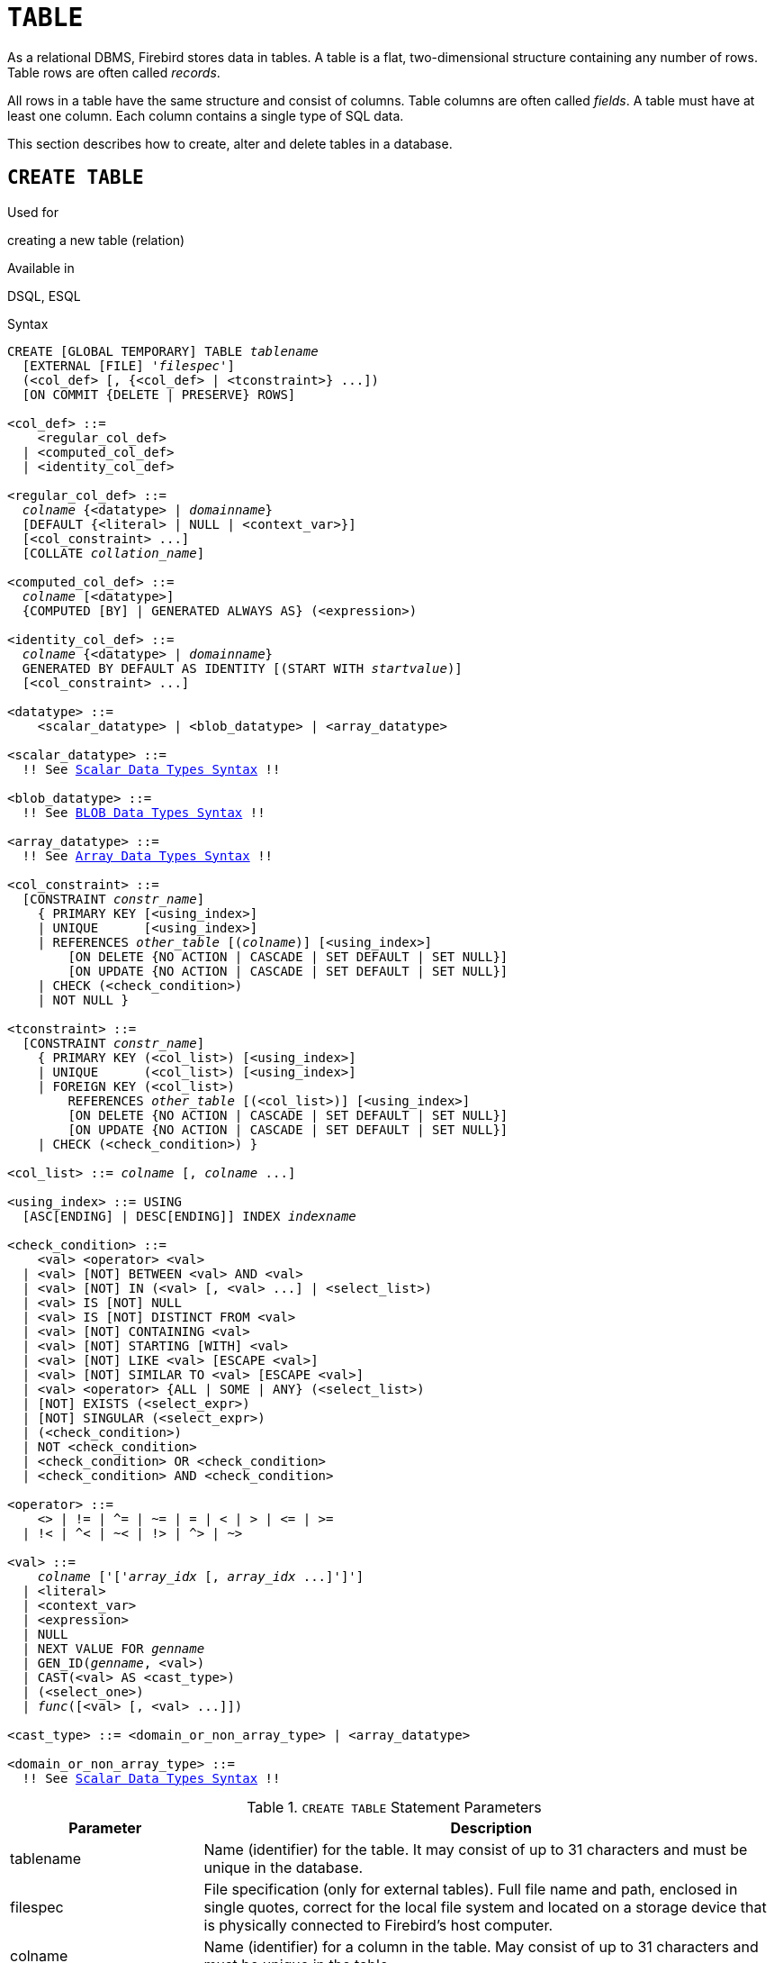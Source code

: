 [[fblangref30-ddl-table]]
= `TABLE`

As a relational DBMS, Firebird stores data in tables.
A table is a flat, two-dimensional structure containing any number of rows.
Table rows are often called _records_.

All rows in a table have the same structure and consist of columns.
Table columns are often called _fields_.
A table must have at least one column.
Each column contains a single type of SQL data.

This section describes how to create, alter and delete tables in a database.

[[fblangref30-ddl-tbl-create]]
== `CREATE TABLE`

.Used for
creating a new table (relation)

.Available in
DSQL, ESQL

[[fblangref30-ddl-tbl-create-syntax]]
.Syntax
[listing,subs="+quotes,macros"]
----
CREATE [GLOBAL TEMPORARY] TABLE _tablename_
  [EXTERNAL [FILE] '_filespec_']
  (<col_def> [, {<col_def> | <tconstraint>} ...])
  [ON COMMIT {DELETE | PRESERVE} ROWS]

<col_def> ::=
    <regular_col_def>
  | <computed_col_def>
  | <identity_col_def>

<regular_col_def> ::=
  _colname_ {<datatype> | _domainname_}
  [DEFAULT {<literal> | NULL | <context_var>}]
  [<col_constraint> ...]
  [COLLATE _collation_name_]

<computed_col_def> ::=
  _colname_ [<datatype>]
  {COMPUTED [BY] | GENERATED ALWAYS AS} (<expression>)

<identity_col_def> ::=
  _colname_ {<datatype> | _domainname_}
  GENERATED BY DEFAULT AS IDENTITY [(START WITH _startvalue_)]
  [<col_constraint> ...]

<datatype> ::=
    <scalar_datatype> | <blob_datatype> | <array_datatype>

<scalar_datatype> ::=
  !! See <<fblangref30-datatypes-syntax-scalar,Scalar Data Types Syntax>> !!

<blob_datatype> ::=
  !! See <<fblangref30-datatypes-syntax-blob,BLOB Data Types Syntax>> !!

<array_datatype> ::=
  !! See <<fblangref30-datatypes-syntax-array,Array Data Types Syntax>> !!

<col_constraint> ::=
  [CONSTRAINT _constr_name_]
    { PRIMARY KEY [<using_index>]
    | UNIQUE      [<using_index>]
    | REFERENCES _other_table_ [(_colname_)] [<using_index>]
        [ON DELETE {NO ACTION | CASCADE | SET DEFAULT | SET NULL}]
        [ON UPDATE {NO ACTION | CASCADE | SET DEFAULT | SET NULL}]
    | CHECK (<check_condition>)
    | NOT NULL }

<tconstraint> ::=
  [CONSTRAINT _constr_name_]
    { PRIMARY KEY (<col_list>) [<using_index>]
    | UNIQUE      (<col_list>) [<using_index>]
    | FOREIGN KEY (<col_list>)
        REFERENCES _other_table_ [(<col_list>)] [<using_index>]
        [ON DELETE {NO ACTION | CASCADE | SET DEFAULT | SET NULL}]
        [ON UPDATE {NO ACTION | CASCADE | SET DEFAULT | SET NULL}]
    | CHECK (<check_condition>) }

<col_list> ::= _colname_ [, _colname_ ...]

<using_index> ::= USING
  [ASC[ENDING] | DESC[ENDING]] INDEX _indexname_

<check_condition> ::=
    <val> <operator> <val>
  | <val> [NOT] BETWEEN <val> AND <val>
  | <val> [NOT] IN (<val> [, <val> ...] | <select_list>)
  | <val> IS [NOT] NULL
  | <val> IS [NOT] DISTINCT FROM <val>
  | <val> [NOT] CONTAINING <val>
  | <val> [NOT] STARTING [WITH] <val>
  | <val> [NOT] LIKE <val> [ESCAPE <val>]
  | <val> [NOT] SIMILAR TO <val> [ESCAPE <val>]
  | <val> <operator> {ALL | SOME | ANY} (<select_list>)
  | [NOT] EXISTS (<select_expr>)
  | [NOT] SINGULAR (<select_expr>)
  | (<check_condition>)
  | NOT <check_condition>
  | <check_condition> OR <check_condition>
  | <check_condition> AND <check_condition>

<operator> ::=
    <> | != | ^= | ~= | = | < | > | <= | >=
  | !< | ^< | ~< | !> | ^> | ~>

<val> ::=
    _colname_ ['['_array_idx_ [, _array_idx_ ...]']']
  | <literal>
  | <context_var>
  | <expression>
  | NULL
  | NEXT VALUE FOR _genname_
  | GEN_ID(_genname_, <val>)
  | CAST(<val> AS <cast_type>)
  | (<select_one>)
  | _func_([<val> [, <val> ...]])

<cast_type> ::= <domain_or_non_array_type> | <array_datatype>

<domain_or_non_array_type> ::=
  !! See <<fblangref30-datatypes-syntax-scalar-syntax,Scalar Data Types Syntax>> !!
----

[[fblangref30-ddl-tbl-createtbl]]
.`CREATE TABLE` Statement Parameters
[cols="<1,<3", options="header",stripes="none"]
|===
^| Parameter
^| Description

|tablename
|Name (identifier) for the table.
It may consist of up to 31 characters and must be unique in the database.

|filespec
|File specification (only for external tables).
Full file name and path, enclosed in single quotes, correct for the local file system and located on a storage device that is physically connected to Firebird's host computer.

|colname
|Name (identifier) for a column in the table.
May consist of up to 31 characters and must be unique in the table.

|datatype
|SQL data type

|domain_name
|Domain name

|start_value
|The initial value of the identity column

|col_constraint
|Column constraint

|tconstraint
|Table constraint

|constr_name
|The name (identifier) of a constraint.
May consist of up to 31 characters.

|other_table
|The name of the table referenced by the foreign key constraint

|other_col
|The name of the column in _other_table_ that is referenced by the foreign key

|literal
|A literal value that is allowed in the given context

|context_var
|Any context variable whose data type is allowed in the given context

|check_condition
|The condition applied to a CHECK constraint, that will resolve as either true, false or `NULL`

|collation
|Collation

|select_one
|A scalar `SELECT` statement -- selecting one column and returning only one row

|select_list
|A `SELECT` statement selecting one column and returning zero or more rows

|select_expr
|A `SELECT` statement selecting one or more columns and returning zero or more rows

|expression
|An expression resolving to a value that is allowed in the given context

|genname
|Sequence (generator) name

|func
|Internal function or UDF
|===

The `CREATE TABLE` statement creates a new table.
Any user can create it and its name must be unique among the names of all tables, views and stored procedures in the database.

A table must contain at least one column that is not computed, and the names of columns must be unique in the table.

A column must have either an explicit _SQL data type_, the name of a _domain_ whose attributes will be copied for the column, or be defined as `COMPUTED BY` an expression (a _calculated field_).

A table may have any number of table constraints, including none.

[[fblangref30-ddl-tbl-character]]
=== Character Columns

You can use the `CHARACTER SET` clause to specify the character set for the `CHAR`, `VARCHAR` and `BLOB` (text subtype) types.
If the character set is not specified, the default character set of the database - at time of the creation of the column - will be used.
If the database has no default character set, the `NONE` character set is applied.
In this case, data is stored and retrieved the way it was submitted.
Data in any encoding can be added to such a column, but it is not possible to add this data to a column with a different encoding.
No transliteration is performed between the source and destination encodings, which may result in errors.

The optional `COLLATE` clause allows you to specify the collation sequence for character data types, including `BLOB SUB_TYPE TEXT`.
If no collation sequence is specified, the default collation sequence for the specified character set - at time of the creation of the column - is applied.

[[fblangref30-ddl-tbl-default]]
=== Setting a `DEFAULT` Value

The optional `DEFAULT` clause allows you to specify the default value for the table column.
This value will be added to the column when an `INSERT` statement is executed if no value was specified for it _and_ that column was omitted from the `INSERT` command.

The default value can be a literal of a compatible type, a context variable that is type-compatible with the data type of the column, or `NULL`, if the column allows it.
If no default value is explicitly specified, `NULL` is implied.

An expression cannot be used as a default value.

[[fblangref30-ddl-tbl-domainbased]]
=== Domain-based Columns

To define a column, you can use a previously defined domain.
If the definition of a column is based on a domain, it may contain a new default value, additional `CHECK` constraints, and a `COLLATE` clause that will override the values specified in the domain definition.
The definition of such a column may contain additional column constraints (for instance, `NOT NULL`), if the domain does not have it.

[IMPORTANT]
====
It is not possible to define a domain-based column that is nullable if the domain was defined with the `NOT NULL` attribute.
If you want to have a domain that might be used for defining both nullable and non-nullable columns and variables, it is better practice defining the domain nullable and apply `NOT NULL` in the downstream column definitions and variable declarations.
====

[[fblangref30-ddl-tbl-identity]]
=== Identity Columns (autoincrement)

Identity columns can be defined using the `GENERATED BY DEFAULT AS IDENTITY` clause.
The identity column is the column associated with internal sequence generator.
Its value is set automatically every time it is not specified in the `INSERT` statement.
The optional `START WITH` clause allows you to specify an initial value other than 1.

.Incorrect `START WITH` behaviour
[WARNING]
====
The SQL standard requires that `START WITH` specifies the first value to be generated.
Unfortunately, the current implementation in Firebird instead uses the specified value as the initial value of the internal generator backing the identity column.
That means that right now it specifies the value **before** the first value that is generated.

This will be fixed in Firebird 4, see also http://tracker.firebirdsql.org/browse/CORE-6376[CORE-6376].
====

[float]
===== Rules

* The data type of an identity column must be an exact number type with zero scale.
Allowed types are thus `SMALLINT`, `INTEGER`, `BIGINT`, `NUMERIC(p[,0])` and `DECIMAL(p[,0])`.
* An identity column cannot have a `DEFAULT` or `COMPUTED` value.

[NOTE]
====
* An identity column cannot be altered to become a regular column.
The reverse is also true.
Firebird 4 will introduce the option to alter an identity column to a regular column.
* Identity columns are implicitly `NOT NULL` (non-nullable).
* Uniqueness is not enforced automatically.
A `UNIQUE` or `PRIMARY KEY` constraint is required to guarantee uniqueness.
* The use of other methods of generating key values for identity columns, e.g. by trigger-generator code or by allowing users to change or add them, is discouraged to avoid unexpected key violations.
====

[[fblangref30-ddl-tbl-computedby]]
=== Calculated Fields

Calculated fields can be defined with the `COMPUTED [BY]` or `GENERATED ALWAYS AS` clause (according to the SQL:2003 standard).
They mean the same.
Describing the data type is not required (but possible) for calculated fields, as the DBMS calculates and stores the appropriate type as a result of the expression analysis.
Appropriate operations for the data types included in an expression must be specified precisely.

If the data type is explicitly specified for a calculated field, the calculation result is converted to the specified type.
This means, for instance, that the result of a numeric expression could be rendered as a string.

In a query that selects a `COMPUTED BY` column, the expression is evaluated for each row of the selected data.

[TIP]
====
Instead of a computed column, in some cases it makes sense to use a regular column whose value is evaluated in triggers for adding and updating data.
It may reduce the performance of inserting/updating records, but it will increase the performance of data selection.
====

[[fblangref30-ddl-tbl-array]]
=== Defining an Array Column

* If the column is to be an array, the base type can be any SQL data type except `BLOB` and array.
* The dimensions of the array are specified between square brackets.
(In the <<fblangref30-ddl-tbl-create,Syntax block>> these brackets appear in quotes to distinguish them from the square brackets that identify optional syntax elements.)
* For each array dimension, one or two integer numbers define the lower and upper boundaries of its index range:
** By default, arrays are 1-based.
The lower boundary is implicit and only the upper boundary need be specified.
A single number smaller than 1 defines the range __num__..1 and a number greater than 1 defines the range 1..__num__.
** Two numbers separated by a colon ('```:```') and optional whitespace, the second greater than the first, can be used to define the range explicitly.
One or both boundaries can be less than zero, as long as the upper boundary is greater than the lower.
* When the array has multiple dimensions, the range definitions for each dimension must be separated by commas and optional whitespace.
* Subscripts are validated _only_ if an array actually exists.
It means that no error messages regarding invalid subscripts will be returned if selecting a specific element returns nothing or if an array field is [constant]`NULL`.

[[fblangref30-ddl-tbl-constraints]]
=== Constraints

Five types of constraints can be specified.
They are:

* Primary key (`PRIMARY KEY`)
* Unique key (`UNIQUE`)
* Foreign key (`REFERENCES`)
* `CHECK` constraint (`CHECK`)
* `NOT NULL` constraint (`NOT NULL`)

Constraints can be specified at column level ("`column constraints`") or at table level ("`table constraints`").
Table-level constraints are required when keys (unique constraint, Primary Key, Foreign Key) consist of multiple columns and when a `CHECK` constraint involves other columns in the row besides the column being defined.
The `NOT NULL` constraint can only be specified as a column constraint.
Syntax for some types of constraint may differ slightly according to whether the constraint is defined at the column or table level.

* A column-level constraint is specified during a column definition, after all column attributes except `COLLATION` are specified, and can involve only the column specified in that definition
* A table-level constraints can only be specified after the definitions of the columns used in the constraint.
* Table-level constraints are a more flexible way to set constraints, since they can cater for constraints involving multiple columns
* You can mix column-level and table-level constraints in the same `CREATE TABLE` statement

The system automatically creates the corresponding index for a primary key (`PRIMARY KEY`), a unique key (`UNIQUE`) and a foreign key (`REFERENCES` for a column-level constraint, `FOREIGN KEY REFERENCES` for one at the table level).

[[fblangref30-ddl-tbl-constraints-names]]
==== Names for Constraints and Their Indexes

Column-level constraints and their indexes are named automatically:

* The constraint name has the form `INTEG_n`, where _n_ represents one or more digits
* The index name has the form `RDB$PRIMARYn` (for a primary key index), `RDB$FOREIGNn` (for a foreign key index) or `RDB$n` (for a unique key index).
Again, _n_ represents one or more digits.

Automatic naming of table-level constraints and their indexes follows the same pattern, unless the names are supplied explicitly.

[[fblangref30-ddl-tbl-constraints-named]]
===== Named Constraints

A constraint can be named explicitly if the `CONSTRAINT` clause is used for its definition.
While the `CONSTRAINT` clause is optional for defining column-level constraints, it is mandatory for table-level constraints.
By default, the constraint index will have the same name as the constraint.
If a different name is wanted for the constraint index, a `USING` clause can be included.

[[fblangref30-ddl-tbl-constraints-using]]
===== The `USING` Clause

The `USING` clause allows you to specify a user-defined name for the index that is created automatically and, optionally, to define the direction of the index -- either ascending (the default) or descending.

[[fblangref30-ddl-tbl-constraints-pk]]
==== `PRIMARY KEY`

The `PRIMARY KEY` constraint is built on one or more _key columns_, where each column has the `NOT NULL` constraint specified.
The values across the key columns in any row must be unique.
A table can have only one primary key.

* A single-column Primary Key can be defined as a column level or a table-level constraint
* A multi-column Primary Key must be specified as a table-level constraint

[[fblangref30-ddl-tbl-constraints-uq]]
==== The `UNIQUE` Constraint

The `UNIQUE` constraint defines the requirement of content uniqueness for the values in a key throughout the table.
A table can contain any number of unique key constraints.

As with the Primary Key, the Unique constraint can be multi-column.
If so, it must be specified as a table-level constraint.

[[fblangref30-ddl-tbl-uqkey-nulls]]
===== `NULL` in Unique Keys

Firebird's SQL-99-compliant rules for `UNIQUE` constraints allow one or more ``NULL``s in a column with a `UNIQUE` constraint.
That makes it possible to define a `UNIQUE` constraint on a column that does not have the `NOT NULL` constraint.

For `UNIQUE` keys that span multiple columns, the logic is a little complicated:

* Multiple rows having null in all the columns of the key are allowed
* Multiple rows having keys with different combinations of nulls and non-null values are allowed
* Multiple rows having the same key columns null and the rest filled with non-null values are allowed, provided the values differ in at least one column
* Multiple rows having the same key columns null and the rest filled with non-null values that are the same in every column will violate the constraint

The rules for uniqueness can be summarised thus:

[quote]
In principle, all nulls are considered distinct.
However, if two rows have exactly the same key columns filled with non-null values, the `NULL` columns are ignored and the uniqueness is determined on the non-null columns as though they constituted the entire key.

.Illustration
[source]
----
RECREATE TABLE t( x int, y int, z int, unique(x,y,z));
INSERT INTO t values( NULL, 1, 1 );
INSERT INTO t values( NULL, NULL, 1 );
INSERT INTO t values( NULL, NULL, NULL );
INSERT INTO t values( NULL, NULL, NULL ); -- Permitted
INSERT INTO t values( NULL, NULL, 1 );    -- Not permitted
----

[[fblangref30-ddl-tbl-constraints-refs]]
==== `FOREIGN KEY`

A Foreign Key ensures that the participating column(s) can contain only values that also exist in the referenced column(s) in the master table.
These referenced columns are often called [term]_target columns_.
They must be the primary key or a unique key in the target table.
They need not have a `NOT NULL` constraint defined on them although, if they are the primary key, they will, of course, have that constraint.

The foreign key columns in the referencing table itself do not require a `NOT NULL` constraint.

A single-column Foreign Key can be defined in the column declaration, using the keyword `REFERENCES`:

[source]
----
... ,
  ARTIFACT_ID INTEGER REFERENCES COLLECTION (ARTIFACT_ID),
----

The column `ARTIFACT_ID` in the example references a column of the same name in the table `COLLECTIONS`.

Both single-column and multi-column foreign keys can be defined at the [term]_table level_.
For a multi-column Foreign Key, the table-level declaration is the only option.
This method also enables the provision of an optional name for the constraint:

[source]
----
...
  CONSTRAINT FK_ARTSOURCE FOREIGN KEY(DEALER_ID, COUNTRY)
    REFERENCES DEALER (DEALER_ID, COUNTRY),
----

Notice that the column names in the referenced ("`master`") table may differ from those in the Foreign Key.

[NOTE]
====
If no target columns are specified, the Foreign Key automatically references the target table's Primary Key.
====

[[fblangref30-ddl-tbl-constraints-fkactions]]
===== Foreign Key Actions

With the sub-clauses `ON UPDATE` and `ON DELETE` it is possible to specify an action to be taken on the affected foreign key column(s) when referenced values in the master table are changed:

`NO ACTION`:: (the default) - Nothing is done
`CASCADE`:: The change in the master table is propagated to the corresponding row(s) in the child table.
If a key value changes, the corresponding key in the child records changes to the new value;
if the master row is deleted, the child records are deleted.
`SET DEFAULT`:: The Foreign Key columns in the affected rows will be set to their default values _as they were when the foreign key constraint was defined_.
`SET NULL`:: The Foreign Key columns in the affected rows will be set to `NULL`.

The specified action, or the default `NO ACTION`, could cause a Foreign Key column to become invalid.
For example, it could get a value that is not present in the master table, or it could become `NULL` while the column has a `NOT NULL` constraint.
Such conditions will cause the operation on the master table to fail with an error message.

.Example
[source]
----
...
  CONSTRAINT FK_ORDERS_CUST
    FOREIGN KEY (CUSTOMER) REFERENCES CUSTOMERS (ID)
      ON UPDATE CASCADE ON DELETE SET NULL
----

[[fblangref30-ddl-tbl-constraints-check]]
==== `CHECK` Constraint

The `CHECK` constraint defines the condition the values inserted in this column must satisfy.
A condition is a logical expression (also called a predicate) that can return the TRUE, FALSE and UNKNOWN values.
A condition is considered satisfied if the predicate returns TRUE or value UNKNOWN (equivalent to `NULL`).
If the predicate returns FALSE, the value will not be accepted.
This condition is used for inserting a new row into the table (the `INSERT` statement) and for updating the existing value of the table column (the `UPDATE` statement) and also for statements where one of these actions may take place (UPDATE OR INSERT, MERGE).

[IMPORTANT]
====
A `CHECK` constraint on a domain-based column does not replace an existing `CHECK` condition on the domain, but becomes an addition to it.
The Firebird engine has no way, during definition, to verify that the extra `CHECK` does not conflict with the existing one.
====

`CHECK` constraints -- whether defined at table level or column level -- refer to table columns _by their names_.
The use of the keyword `VALUE` as a placeholder -- as in domain `CHECK` constraints -- is not valid in the context of defining column constraints.

.Example
with two column-level constraints and one at table-level:

[source]
----
CREATE TABLE PLACES (
  ...
  LAT DECIMAL(9, 6) CHECK (ABS(LAT) <=  90),
  LON DECIMAL(9, 6) CHECK (ABS(LON) <= 180),
  ...
  CONSTRAINT CHK_POLES CHECK (ABS(LAT) < 90 OR LON = 0)
);
----

[[fblangref30-ddl-tbl-constraints-notnull]]
==== `NOT NULL` constraint

In Firebird, columns are nullable by default.
The `NOT NULL` constraint specifies that the column cannot take `NULL` in place of a value.

A `NOT NULL` constraint can only be defined as a column constraint, not as a table constraint.

[[fblangref30-ddl-tbl-createpriv]]
=== Who Can Create a Table

The `CREATE TABLE` statement can be executed by:

* <<fblangref30-security-administrators,Administrators>>
* Users with the `CREATE TABLE` privilege

The user executing the `CREATE TABLE` statement becomes the owner of the table.

[[fblangref30-ddl-tbl-exmpls]]
=== `CREATE TABLE` Examples

. Creating the `COUNTRY` table with the primary key specified as a column constraint.
+
[source]
----
CREATE TABLE COUNTRY (
  COUNTRY COUNTRYNAME NOT NULL PRIMARY KEY,
  CURRENCY VARCHAR(10) NOT NULL
);
----
. Creating the `STOCK` table with the named primary key specified at the column level and the named unique key specified at the table level.
+
[source]
----
CREATE TABLE STOCK (
  MODEL     SMALLINT NOT NULL CONSTRAINT PK_STOCK PRIMARY KEY,
  MODELNAME CHAR(10) NOT NULL,
  ITEMID    INTEGER NOT NULL,
  CONSTRAINT MOD_UNIQUE UNIQUE (MODELNAME, ITEMID)
);
----
. Creating the `JOB` table with a primary key constraint spanning two columns, a foreign key constraint for the `COUNTRY` table and a table-level `CHECK` constraint.
The table also contains an array of 5 elements.
+
[source]
----
CREATE TABLE JOB (
  JOB_CODE        JOBCODE NOT NULL,
  JOB_GRADE       JOBGRADE NOT NULL,
  JOB_COUNTRY     COUNTRYNAME,
  JOB_TITLE       VARCHAR(25) NOT NULL,
  MIN_SALARY      NUMERIC(18, 2) DEFAULT 0 NOT NULL,
  MAX_SALARY      NUMERIC(18, 2) NOT NULL,
  JOB_REQUIREMENT BLOB SUB_TYPE 1,
  LANGUAGE_REQ    VARCHAR(15) [1:5],
  PRIMARY KEY (JOB_CODE, JOB_GRADE),
  FOREIGN KEY (JOB_COUNTRY) REFERENCES COUNTRY (COUNTRY)
  ON UPDATE CASCADE
  ON DELETE SET NULL,
  CONSTRAINT CHK_SALARY CHECK (MIN_SALARY < MAX_SALARY)
);
----
. Creating the `PROJECT` table with primary, foreign and unique key constraints with custom index names specified with the `USING` clause.
+
[source]
----
CREATE TABLE PROJECT (
  PROJ_ID     PROJNO NOT NULL,
  PROJ_NAME   VARCHAR(20) NOT NULL UNIQUE USING DESC INDEX IDX_PROJNAME,
  PROJ_DESC   BLOB SUB_TYPE 1,
  TEAM_LEADER EMPNO,
  PRODUCT     PRODTYPE,
  CONSTRAINT PK_PROJECT PRIMARY KEY (PROJ_ID) USING INDEX IDX_PROJ_ID,
  FOREIGN KEY (TEAM_LEADER) REFERENCES EMPLOYEE (EMP_NO)
    USING INDEX IDX_LEADER
);
----
. Creating a table with an identity column
+
[source]
----
create table objects (
  id integer generated by default as identity primary key,
  name varchar(15)
);

insert into objects (name) values ('Table');
insert into objects (id, name) values (10, 'Computer');
insert into objects (name) values ('Book');

select * from objects order by id;

          ID NAME
============ ===============
           1 Table
           2 Book
          10 Computer
----
. Creating the `SALARY_HISTORY` table with two computed fields.
The first one is declared according to the SQL:2003 standard, while the second one is declared according to the traditional declaration of computed fields in Firebird.
+
[source]
----
CREATE TABLE SALARY_HISTORY (
  EMP_NO         EMPNO NOT NULL,
  CHANGE_DATE    TIMESTAMP DEFAULT 'NOW' NOT NULL,
  UPDATER_ID     VARCHAR(20) NOT NULL,
  OLD_SALARY     SALARY NOT NULL,
  PERCENT_CHANGE DOUBLE PRECISION DEFAULT 0 NOT NULL,
  SALARY_CHANGE  GENERATED ALWAYS AS
    (OLD_SALARY * PERCENT_CHANGE / 100),
  NEW_SALARY     COMPUTED BY
    (OLD_SALARY + OLD_SALARY * PERCENT_CHANGE / 100)
);
----

[[fblangref30-ddl-tbl-gtt]]
=== Global Temporary Tables (GTT)

Global temporary tables have persistent metadata, but their contents are transaction-bound (the default) or connection-bound.
Every transaction or connection has its own private instance of a GTT, isolated from all the others.
Instances are only created if and when the GTT is referenced.
They are destroyed when the transaction ends or on disconnection.
The metadata of a GTT can be modified or removed using `ALTER TABLE` and `DROP TABLE`, respectively.

.Syntax
[listing,subs=+quotes]
----
CREATE GLOBAL TEMPORARY TABLE _tablename_
  (<column_def> [, {<column_def> | <table_constraint>} ...])
  [ON COMMIT {DELETE | PRESERVE} ROWS]
----

.Syntax notes
[NOTE]
====
* `ON COMMIT DELETE ROWS` creates a transaction-level GTT (the default), `ON COMMIT PRESERVE ROWS` a connection-level GTT
* An `EXTERNAL [FILE]` clause is not allowed in the definition of a global temporary table
====

Since Firebird 3.0, GTTs are writable in read-only transactions.
The effect is as follows:

Read-only transaction in read-write database::
Writable in both `ON COMMIT PRESERVE ROWS` and `ON COMMIT DELETE ROWS`

Read-only transaction in read-only database::
Writable in `ON COMMIT DELETE ROWS` only

[[fblangref30-ddl-tbl-gtt-restrictions]]
==== Restrictions on GTTs

GTTs can be "`dressed up`" with all the features and paraphernalia of ordinary tables (keys, references, indexes, triggers and so on) but there are a few restrictions:

* GTTs and regular tables cannot reference one another
* A connection-bound ("```PRESERVE ROWS```") GTT cannot reference a transaction-bound ("```DELETE ROWS```") GTT
* Domain constraints cannot reference any GTT
* The destruction of a GTT instance at the end of its life cycle does not cause any `BEFORE`/`AFTER` delete triggers to fire

[TIP]
====
In an existing database, it is not always easy to distinguish a regular table from a GTT, or a transaction-level GTT from a connection-level GTT.
Use this query to find out what type of table you are looking at:

[source]
----
select t.rdb$type_name
from rdb$relations r
join rdb$types t on r.rdb$relation_type = t.rdb$type
where t.rdb$field_name = 'RDB$RELATION_TYPE'
and r.rdb$relation_name = 'TABLENAME'
----

For an overview of the types of all the relations in the database:

[source]
----
select r.rdb$relation_name, t.rdb$type_name
from rdb$relations r
join rdb$types t on r.rdb$relation_type = t.rdb$type
where t.rdb$field_name = 'RDB$RELATION_TYPE'
and coalesce (r.rdb$system_flag, 0) = 0
----

The `RDB$TYPE_NAME` field will show `PERSISTENT` for a regular table, `VIEW` for a view, `GLOBAL_TEMPORARY_PRESERVE` for a connection-bound GTT and `GLOBAL_TEMPORARY_DELETE` for a transaction_bound GTT.
====

[[fblangref30-ddl-tbl-gtt-examples]]
==== Examples of Global Temporary Tables

. Creating a connection-scoped global temporary table.
+
[source]
----
CREATE GLOBAL TEMPORARY TABLE MYCONNGTT (
  ID  INTEGER NOT NULL PRIMARY KEY,
  TXT VARCHAR(32),
  TS  TIMESTAMP DEFAULT CURRENT_TIMESTAMP)
ON COMMIT PRESERVE ROWS;
----
. Creating a transaction-scoped global temporary table that uses a foreign key to reference a connection-scoped global temporary table.
The `ON COMMIT` sub-clause is optional because `DELETE ROWS` is the default.
+
[source]
----
CREATE GLOBAL TEMPORARY TABLE MYTXGTT (
  ID        INTEGER NOT NULL PRIMARY KEY,
  PARENT_ID INTEGER NOT NULL REFERENCES MYCONNGTT(ID),
  TXT       VARCHAR(32),
  TS        TIMESTAMP DEFAULT CURRENT_TIMESTAMP
) ON COMMIT DELETE ROWS;
----

[[fblangref30-ddl-tbl-external]]
=== External Tables

The optional `EXTERNAL [FILE]` clause specifies that the table is stored outside the database in an external text file of fixed-length records.
The columns of a table stored in an external file can be of any type except `BLOB` or `ARRAY`, although for most purposes, only columns of `CHAR` types would be useful.

All you can do with a table stored in an external file is insert new rows (`INSERT`) and query the data (`SELECT`).
Updating existing data (`UPDATE`) and deleting rows (`DELETE`) are not possible.

A file that is defined as an external table must be located on a storage device that is physically present on the machine where the Firebird server runs and, if the parameter _ExternalFileAccess_ in the [path]`firebird.conf` configuration file is `Restrict`, it must be in one of the directories listed there as the argument for `Restrict`.
If the file does not exist yet, Firebird will create it on first access.

[IMPORTANT]
====
The ability to use external files for a table depends on the value set for the _ExternalFileAccess_ parameter in [path]`firebird.conf`:

* If it is set to `None` (the default), any attempt to access an external file will be denied.
* The `Restrict` setting is recommended, for restricting external file access to directories created explicitly for the purpose by the server administrator.
For example:
** `ExternalFileAccess = Restrict externalfiles` will restrict access to a directory named `externalfiles` directly beneath the Firebird root directory
** `ExternalFileAccess = d:\databases\outfiles; e:\infiles` will restrict access to just those two directories on the Windows host server.
Note that any path that is a network mapping will not work.
Paths enclosed in single or double quotes will not work, either.
* If this parameter is set to `Full`, external files may be accessed anywhere on the host file system.
This creates a security vulnerability and is not recommended.
====

[[fblangref30-ddl-tbl-ext-format]]
==== External File Format

The "`row`" format of the external table is fixed length and binary.
There are no field delimiters: both field and row boundaries are determined by maximum sizes, in bytes, of the field definitions.
It is important to keep this in mind, both when defining the structure of the external table and when designing an input file for an external table that is to import data from another application.
The ubiquitous "`.csv`" format, for example, is of no use as an input file and cannot be generated directly into an external file.

The most useful data type for the columns of external tables is the fixed-length `CHAR` type, of suitable lengths for the data they are to carry.
Date and number types are easily cast to and from strings whereas, unless the files are to be read by another Firebird database, the native data types -- binary data -- will appear to external applications as unparseable "`alphabetti`".

Of course, there are ways to manipulate typed data so as to generate output files from Firebird that can be read directly as input files to other applications, using stored procedures, with or without employing external tables.
Such techniques are beyond the scope of a language reference.
Here, we provide some guidelines and tips for producing and working with simple text files, since the external table feature is often used as an easy way to produce or read transaction-independent logs that can be studied off-line in a text editor or auditing application.

[[fblangref30-ddl-tbl-ext-format-delimiter]]
===== Row Delimiters

Generally, external files are more useful if rows are separated by a delimiter, in the form of a "`newline`" sequence that is recognised by reader applications on the intended platform.
For most contexts on Windows, it is the two-byte 'CRLF' sequence, carriage return (ASCII code decimal 13) and line feed (ASCII code decimal 10).
On POSIX, LF on its own is usual;
for some MacOSX applications, it may be LFCR.
There are various ways to populate this delimiter column.
In our example below, it is done by using a `BEFORE INSERT` trigger and the internal function `ASCII_CHAR`.

[[fblangref30-ddl-tbl-ext-format-example]]
===== External Table Example

For our example, we will define an external log table that might be used by an exception handler in a stored procedure or trigger.
The external table is chosen because the messages from any handled exceptions will be retained in the log, even if the transaction that launched the process is eventually rolled back because of another, unhandled exception.
For demonstration purposes, it has just two data columns, a time stamp and a message.
The third column stores the row delimiter:

[source]
----
CREATE TABLE ext_log
  EXTERNAL FILE 'd:\externals\log_me.txt' (
  stamp CHAR (24),
  message CHAR(100),
  crlf CHAR(2) -- for a Windows context
);
COMMIT;
----

Now, a trigger, to write the timestamp and the row delimiter each time a message is written to the file:

[source]
----
SET TERM ^;
CREATE TRIGGER bi_ext_log FOR ext_log
ACTIVE BEFORE INSERT
AS
BEGIN
  IF (new.stamp is NULL) then
    new.stamp = CAST (CURRENT_TIMESTAMP as CHAR(24));
  new.crlf = ASCII_CHAR(13) || ASCII_CHAR(10);
END ^
COMMIT ^
SET TERM ;^
----

Inserting some records (which could have been done by an exception handler or a fan of Shakespeare):

[source]
----
insert into ext_log (message)
values('Shall I compare thee to a summer''s day?');
insert into ext_log (message)
values('Thou art more lovely and more temperate');
----

The output:

[source]
----
2015-10-07 15:19:03.4110Shall I compare thee to a summer's day?
2015-10-07 15:19:58.7600Thou art more lovely and more temperate
----

[[fblangref30-ddl-tbl-alter]]
== `ALTER TABLE`

.Used for
Altering the structure of a table.

.Available in
DSQL, ESQL

.Syntax
[listing,subs="+quotes,attributes,macros"]
----
ALTER TABLE _tablename_
  <operation> [, <operation> ...]

<operation> ::=
    ADD <col_def>
  | ADD <tconstraint>
  | DROP _colname_
  | DROP CONSTRAINT _constr_name_
  | ALTER [COLUMN] _colname_ <col_mod>

<col_def> ::=
    <regular_col_def>
  | <computed_col_def>
  | <identity_col_def>

<regular_col_def> ::=
  _colname_ {<datatype> | _domainname_}
  [DEFAULT {<literal> | NULL | <context_var>}]
  [<col_constraint> ...]
  [COLLATE _collation_name_]

<computed_col_def> ::=
  _colname_ [<datatype>]
  {COMPUTED [BY] | GENERATED ALWAYS AS} (<expression>)

<identity_col_def> ::=
  _colname_ {<datatype> | _domainname_}
  GENERATED BY DEFAULT AS IDENTITY [(START WITH _startvalue_)]
  [<col_constraint> ...]

<col_mod> ::=
    TO _newname_
  | POSITION _newpos_
  | <regular_col_mod>
  | <computed_col_mod>
  | <identity_col_mod>

<regular_col_mod> ::=
    TYPE {<datatype> | _domainname_}
  | SET DEFAULT {<literal> | NULL | <context_var>}
  | DROP DEFAULT
  | {SET | DROP} NOT NULL

<computed_col_mod> ::=
    [TYPE <datatype>] {COMPUTED [BY] | GENERATED ALWAYS AS} (<expression>)

<identity_col_mod> ::=
    RESTART [WITH _startvalue_]

!! See <<fblangref30-ddl-tbl-create-syntax,`CREATE TABLE` syntax`>> for further rules !!
----

[[fblangref30-ddl-tbl-altertbl]]
.`ALTER TABLE` Statement Parameters
[cols="<1,<3", options="header",stripes="none"]
|===
^| Parameter
^| Description

|tablename
|Name (identifier) of the table

|operation
|One of the available operations altering the structure of the table

|colname
|Name (identifier) for a column in the table, max. 31 characters.
Must be unique in the table.

|domain_name
|Domain name

|newname
|New name (identifier) for the column, max. 31 characters.
Must be unique in the table.

|newpos
|The new column position (an integer between 1 and the number of columns in the table)

|start_value
|The first value of the identity column after restart

|other_table
|The name of the table referenced by the foreign key constraint

|literal
|A literal value that is allowed in the given context

|context_var
|A context variable whose type is allowed in the given context

|check_condition
|The condition of a `CHECK` constraint that will be satisfied if it evaluates to TRUE or UNKNOWN/NULL

|collation
|Name of a collation sequence that is valid for _charset_name_, if it is supplied with _datatype_ or, otherwise, is valid for the default character set of the database
|===

The `ALTER TABLE` statement changes the structure of an existing table.
With one `ALTER TABLE` statement it is possible to perform multiple operations, adding/dropping columns and constraints and also altering column specifications.

Multiple operations in an `ALTER TABLE` statement are separated with commas.

[[fblangref30-ddl-tbl-altrvcount]]
=== Version Count Increments

Some changes in the structure of a table increment the metadata change counter ("`version count`") assigned to every table.
The number of metadata changes is limited to 255 for each table.
Once the counter reaches the 255 limit, you will not be able to make any further changes to the structure of the table without resetting the counter.

[sidebar]
.To reset the metadata change counter
You need to back up and restore the database using the _gbak_ utility.

[[fblangref30-ddl-tbl-altradd]]
=== The `ADD` Clause

With the `ADD` clause you can add a new column or a new table constraint.
The syntax for defining the column and the syntax of defining the table constraint correspond with those described for `CREATE TABLE` statement.

.Effect on Version Count
* Each time a new column is added, the metadata change counter is increased by one
* Adding a new table constraint does not increase the metadata change counter

.Points to Be Aware of
[CAUTION]
====
. Adding a column with a `NOT NULL` constraint without a `DEFAULT` value will -- since Firebird 3.0 -- fail if the table has existing rows.
When adding a non-nullable column, it is recommended either to set a default value for it, or to create it as nullable, update the column in existing rows with a non-null value, and then add a `NOT NULL` constraint.
. When a new `CHECK` constraint is added, existing data is not tested for compliance.
Prior testing of existing data against the new `CHECK` expression is recommended.
. Although adding an identity column is supported, this will only succeed if the table is empty.
Adding an identity column will fail if the table has one or more rows.
====

[[fblangref30-ddl-tbl-altrdropcol]]
=== The `DROP` Clause

The `DROP __colname__` clause deletes the specified column from the table.
An attempt to drop a column will fail if anything references it.
Consider the following items as sources of potential dependencies:

* column or table constraints
* indexes
* stored procedures and triggers
* views

.Effect on Version Count
* Each time a column is dropped, the table's metadata change counter is increased by one.

[[fblangref30-ddl-tbl-altrdropconstr]]
=== The `DROP CONSTRAINT` Clause

The `DROP CONSTRAINT` clause deletes the specified column-level or table-level constraint.

A `PRIMARY KEY` or `UNIQUE` key constraint cannot be deleted if it is referenced by a `FOREIGN KEY` constraint in another table.
It will be necessary to drop that `FOREIGN KEY` constraint before attempting to drop the `PRIMARY KEY` or `UNIQUE` key constraint it references.

.Effect on Version Count
* Deleting a column constraint or a table constraint does not increase the metadata change counter.

[[fblangref30-ddl-tbl-altraltrcol]]
=== The `ALTER [COLUMN]` Clause

With the `ALTER [COLUMN]` clause, attributes of existing columns can be modified without the need to drop and re-add the column.
Permitted modifications are:

* change the name (does not affect the metadata change counter)
* change the data type (increases the metadata change counter by one)
* change the column position in the column list of the table (does not affect the metadata change counter)
* delete the default column value (does not affect the metadata change counter)
* set a default column value or change the existing default (does not affect the metadata change counter)
* change the type and expression for a computed column (does not affect the metadata change counter)
* set the `NOT NULL` constraint (does not affect the metadata change counter)
* drop the `NOT NULL` constraint (does not affect the metadata change counter)

[[fblangref30-ddl-tbl-altraltrto]]
=== Renaming a Column: the `TO` Clause

The `TO` keyword with a new identifier renames an existing column.
The table must not have an existing column that has the same identifier.

It will not be possible to change the name of a column that is included in any constraint: `PRIMARY KEY`, `UNIQUE` key, `FOREIGN KEY`, column constraint or the `CHECK` constraint of the table.

Renaming a column will also be disallowed if the column is used in any trigger, stored procedure or view.

[[fblangref30-ddl-tbl-altraltrtyp]]
=== Changing the Data Type of a Column: the `TYPE` Clause

The keyword `TYPE` changes the data type of an existing column to another, allowable type.
A type change that might result in data loss will be disallowed.
As an example, the number of characters in the new type for a `CHAR` or `VARCHAR` column cannot be smaller than the existing specification for it.

If the column was declared as an array, no change to its type or its number of dimensions is permitted.

The data type of a column that is involved in a foreign key, primary key or unique constraint cannot be changed at all.

[[fblangref30-ddl-tbl-altraltrpos]]
=== Changing the Position of a Column: the `POSITION` Clause

The POSITION keyword changes the position of an existing column in the notional "`left-to-right`" layout of the record.

Numbering of column positions starts at 1.

* If a position less than 1 is specified, an error message will be returned
* If a position number is greater than the number of columns in the table, its new position will be adjusted silently to match the number of columns.

[[fblangref30-ddl-tbl-altrdefault]]
=== The `DROP DEFAULT` and `SET DEFAULT` Clauses

The optional `DROP DEFAULT` clause deletes the default value for the column if it was put there previously by a `CREATE TABLE` or `ALTER TABLE` statement.

* If the column is based on a domain with a default value, the default value will revert to the domain default
* An execution error will be raised if an attempt is made to delete the default value of a column which has no default value or whose default value is domain-based

The optional `SET DEFAULT` clause sets a default value for the column.
If the column already has a default value, it will be replaced with the new one.
The default value applied to a column always overrides one inherited from a domain.

[[fblangref30-ddl-tbl-altrnotnull]]
=== The `SET NOT NULL` and `DROP NOT NULL` Clauses

The `SET NOT NULL` clause adds a `NOT NULL` constraint on an existing table column.
Contrary to definition in `CREATE TABLE`, it is not possible to specify a constraint name.

[NOTE]
====
The successful addition of the `NOT NULL` constraint is subject to a full data validation on the table, so ensure that the column has no nulls before attempting the change.

An explicit `NOT NULL` constraint on domain-based column overrides domain settings.
In this scenario, changing the domain to be nullable does not extend to a table column.
====

Dropping the `NOT NULL` constraint from the column if its type is a domain that also has a `NOT NULL` constraint, has no observable effect until the `NOT NULL` constraint is dropped from the domain as well.

[[fblangref30-ddl-tbl-altrcmptd]]
=== The `COMPUTED [BY]` or `GENERATED ALWAYS AS` Clauses

The data type and expression underlying a computed column can be modified using a `COMPUTED [BY]` or `GENERATED ALWAYS AS` clause in the `ALTER TABLE ALTER [COLUMN]` statement.
Converting a regular column to a computed one and vice versa are not permitted.

[[fblangref30-ddl-tbl-altridentity]]
=== Changing Identity Columns

For identity columns (`GENERATED BY DEFAULT AS IDENTITY`), it is possible to restart the sequence used for generating identity values.
If only the `RESTART` clause is specified, then the sequence resets to the initial value specified during `CREATE TABLE`.
If the optional `WITH __start_value__` clause is specified, the sequence will restart with the specified value.

It is not possible to convert an existing column to an identity column, or to convert an identity column to a normal column.
Firebird 4 will introduce the ability to convert an identity column to a normal column.

[NOTE]
====
Restarting is currently subject to a bug:
the first value generated after a restart is 1 (one) higher than the configured initial value (or the value specified through `WITH`) .
See also <<fblangref30-ddl-tbl-identity>>.
====

[[fblangref30-ddl-tbl-altrtblnogo]]
=== Attributes that Cannot Be Altered

The following alterations are not supported:

* Changing the collation of a character type column

[[fblangref30-ddl-tbl-altrpriv]]
=== Who Can Alter a Table?

The `ALTER TABLE` statement can be executed by:

* <<fblangref30-security-administrators,Administrators>>
* The owner of the table
* Users with the `ALTER ANY TABLE` privilege

[[fblangref30-ddl-tbl-altrtblexmpls]]
=== Examples Using `ALTER TABLE`

. Adding the `CAPITAL` column to the `COUNTRY` table.
+
[source]
----
ALTER TABLE COUNTRY
  ADD CAPITAL VARCHAR(25);
----
. Adding the `CAPITAL` column with the `NOT NULL` and  `UNIQUE` constraint and deleting the `CURRENCY` column.
+
[source]
----
ALTER TABLE COUNTRY
  ADD CAPITAL VARCHAR(25) NOT NULL UNIQUE,
  DROP CURRENCY;
----
. Adding the `CHK_SALARY` check constraint and a foreign key to the `JOB` table.
+
[source]
----
ALTER TABLE JOB
  ADD CONSTRAINT CHK_SALARY CHECK (MIN_SALARY < MAX_SALARY),
  ADD FOREIGN KEY (JOB_COUNTRY) REFERENCES COUNTRY (COUNTRY);
----
. Setting default value for the `MODEL` field, changing the type of the `ITEMID` column and renaming the MODELNAME column.
+
[source]
----
ALTER TABLE STOCK
  ALTER COLUMN MODEL SET DEFAULT 1,
  ALTER COLUMN ITEMID TYPE BIGINT,
  ALTER COLUMN MODELNAME TO NAME;
----
. Restarting the sequence of an identity column.
+
[source]
----
ALTER TABLE objects
  ALTER ID RESTART WITH 100;
----
. Changing the computed columns `NEW_SALARY` and `SALARY_CHANGE`.
+
[source]
----
ALTER TABLE SALARY_HISTORY
  ALTER NEW_SALARY GENERATED ALWAYS AS
    (OLD_SALARY + OLD_SALARY * PERCENT_CHANGE / 100),
  ALTER SALARY_CHANGE COMPUTED BY
    (OLD_SALARY * PERCENT_CHANGE / 100);
----

.See also
<<fblangref30-ddl-tbl-create>>, <<fblangref30-ddl-tbl-drop>>, <<fblangref30-ddl-domn-create>>

[[fblangref30-ddl-tbl-drop]]
== `DROP TABLE`

.Used for
Dropping (deleting) a table

.Available in
DSQL, ESQL

.Syntax
[listing,subs=+quotes]
----
DROP TABLE _tablename_
----

[[fblangref30-ddl-tbl-droptbl]]
.`DROP TABLE` Statement Parameter
[cols="<1,<3", options="header",stripes="none"]
|===
^| Parameter
^| Description

|tablename
|Name (identifier) of the table
|===

The `DROP TABLE` statement drops (deletes) an existing table.
If the table has dependencies, the `DROP TABLE` statement will fail with an execution error.

When a table is dropped, all its triggers and indexes will be deleted as well.

[[fblangref30-ddl-tbl-droptbl-who]]
=== Who Can Drop a Table?

The `DROP TABLE` statement can be executed by:

* <<fblangref30-security-administrators,Administrators>>
* The owner of the table
* Users with the `DROP ANY TABLE` privilege

[[fblangref30-ddl-tbl-droptbl-example]]
=== Example of `DROP TABLE`

.Dropping the `COUNTRY` table.
[source]
----
DROP TABLE COUNTRY;
----

.See also
<<fblangref30-ddl-tbl-create>>, <<fblangref30-ddl-tbl-alter>>, <<fblangref30-ddl-tbl-recreate>>

[[fblangref30-ddl-tbl-recreate]]
== `RECREATE TABLE`

.Used for
Creating a new table (relation) or recreating an existing one

.Available in
DSQL

.Syntax
[listing,subs=+quotes]
----
RECREATE [GLOBAL TEMPORARY] TABLE _tablename_
  [EXTERNAL [FILE] '_filespec_']
  (<col_def> [, {<col_def> | <tconstraint>} ...])
  [ON COMMIT {DELETE | PRESERVE} ROWS]
----

See the <<fblangref30-ddl-tbl-create,`CREATE TABLE` section>> for the full syntax of `CREATE TABLE` and descriptions of defining tables, columns and constraints.

`RECREATE TABLE` creates or recreates a table.
If a table with this name already exists, the `RECREATE TABLE` statement will try to drop it and create a new one.
Existing dependencies will prevent the statement from executing.

[[fblangref30-ddl-tbl-recreate-example]]
=== Example of `RECREATE TABLE`

.Creating or recreating the `COUNTRY` table.
[source]
----
RECREATE TABLE COUNTRY (
  COUNTRY COUNTRYNAME NOT NULL PRIMARY KEY,
  CURRENCY VARCHAR(10) NOT NULL
);
----

.See also
<<fblangref30-ddl-tbl-create>>, <<fblangref30-ddl-tbl-drop>>
